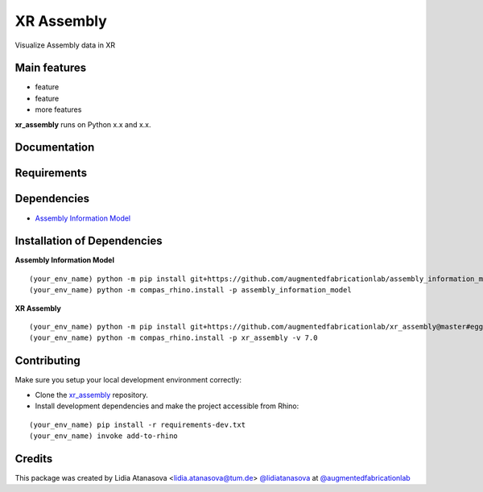 ============================================================
XR Assembly
============================================================


Visualize Assembly data in XR


Main features
-------------

* feature
* feature
* more features

**xr_assembly** runs on Python x.x and x.x.


Documentation
-------------

.. Explain how to access documentation: API, examples, etc.

..
.. optional sections:

Requirements
------------

.. Write requirements instructions here


Dependencies
------------

* `Assembly Information Model <https://github.com/augmentedfabricationlab/assembly_information_model>`_


Installation of Dependencies
----------------------------
**Assembly Information Model**
::
    (your_env_name) python -m pip install git+https://github.com/augmentedfabricationlab/assembly_information_model@master#egg=assembly_information_model
    (your_env_name) python -m compas_rhino.install -p assembly_information_model

**XR Assembly**
::
    (your_env_name) python -m pip install git+https://github.com/augmentedfabricationlab/xr_assembly@master#egg=xr_assembly
    (your_env_name) python -m compas_rhino.install -p xr_assembly -v 7.0


Contributing
------------

Make sure you setup your local development environment correctly:

* Clone the `xr_assembly <https://github.com/augmentedfabricationlab/xr_assembly>`_ repository.
* Install development dependencies and make the project accessible from Rhino:

::

    (your_env_name) pip install -r requirements-dev.txt
    (your_env_name) invoke add-to-rhino


Credits
-------------

This package was created by Lidia Atanasova <lidia.atanasova@tum.de> `@lidiatanasova <https://github.com/lidiatanasova>`_ at `@augmentedfabricationlab <https://github.com/augmentedfabricationlab>`_
